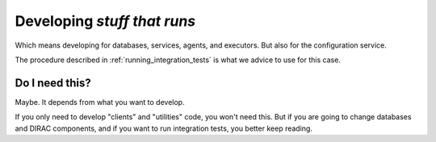 .. _stuff_that_run:

============================
Developing *stuff that runs*
============================

Which means developing for databases, services, agents, and executors. But also for the configuration service.

The procedure described in :ref:`running_integration_tests` is what we advice to use for this case.


Do I need this?
~~~~~~~~~~~~~~~~~~

Maybe. It depends from what you want to develop.

If you only need to develop "clients" and "utilities" code, you won't need this.
But if you are going to change databases and DIRAC components, and if you want to run integration tests,
you better keep reading.
